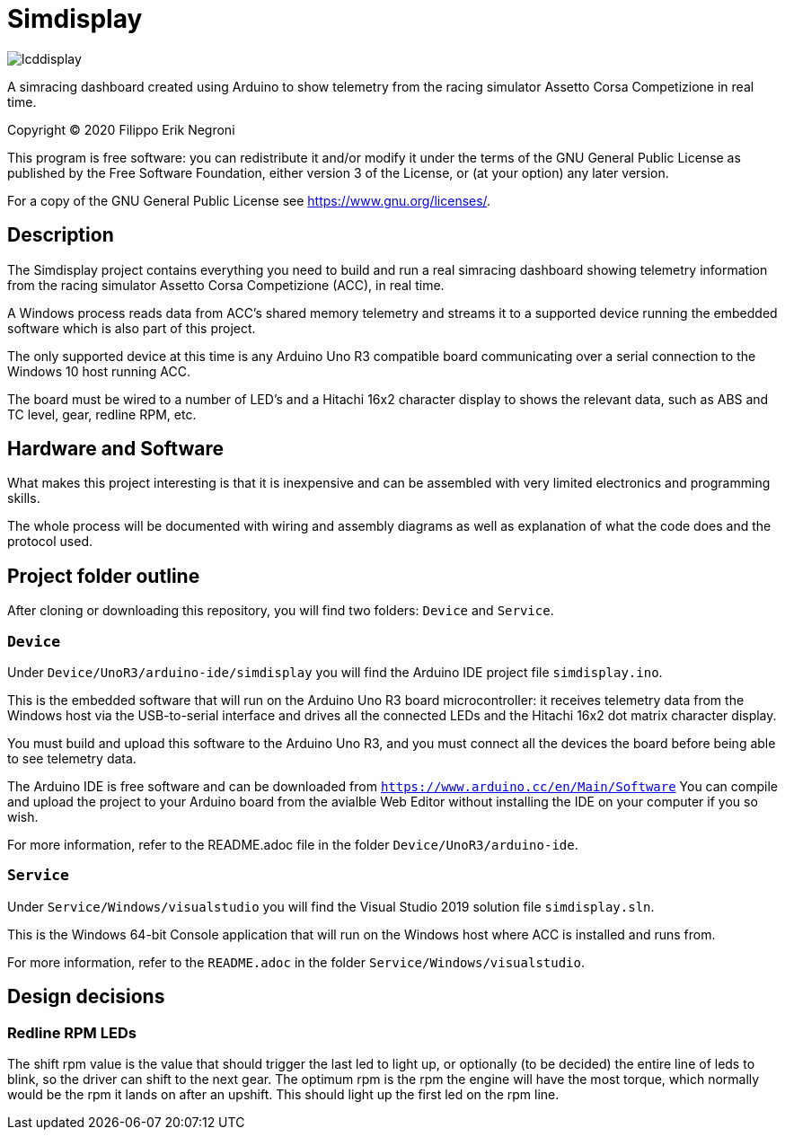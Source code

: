= Simdisplay

image::https://raw.githubusercontent.com/fenegroni/fenegroni.github.io/master/1.jpg[lcddisplay]

A simracing dashboard created using Arduino to show telemetry
from the racing simulator Assetto Corsa Competizione in real time.

Copyright (C) 2020  Filippo Erik Negroni

This program is free software: you can redistribute it and/or modify
it under the terms of the GNU General Public License as published by
the Free Software Foundation, either version 3 of the License, or
(at your option) any later version.

For a copy of the GNU General Public License see <https://www.gnu.org/licenses/>.

== Description

The Simdisplay project contains everything you need to build and run a real simracing dashboard
showing telemetry information from the racing simulator Assetto Corsa Competizione (ACC), in real time.

A Windows process reads data from ACC's shared memory telemetry and streams it to a supported device
running the embedded software which is also part of this project.

The only supported device at this time is any Arduino Uno R3 compatible board communicating over
a serial connection to the Windows 10 host running ACC.

The board must be wired to a number of LED's and a Hitachi 16x2 character display
to shows the relevant data, such as ABS and TC level, gear, redline RPM, etc.

== Hardware and Software

What makes this project interesting is that it is inexpensive
and can be assembled with very limited electronics and programming skills.

The whole process will be documented with wiring and assembly diagrams
as well as explanation of what the code does and the protocol used.

== Project folder outline

After cloning or downloading this repository, you will find two folders: `Device` and `Service`.

=== `Device`

Under `Device/UnoR3/arduino-ide/simdisplay` you will find the Arduino IDE project file `simdisplay.ino`.

This is the embedded software that will run on the Arduino Uno R3 board microcontroller:
it receives telemetry data from the Windows host via the USB-to-serial interface
and drives all the connected LEDs and the Hitachi 16x2 dot matrix character display.

You must build and upload this software to the Arduino Uno R3, and you must connect
all the devices the board before being able to see telemetry data.

The Arduino IDE is free software and can be downloaded from `https://www.arduino.cc/en/Main/Software`
You can compile and upload the project to your Arduino board from the avialble Web Editor without
installing the IDE on your computer if you so wish.

For more information, refer to the README.adoc file in the folder `Device/UnoR3/arduino-ide`.

=== `Service`

Under `Service/Windows/visualstudio` you will find the Visual Studio 2019 solution file `simdisplay.sln`.

This is the Windows 64-bit Console application that will run on the Windows host
where ACC is installed and runs from.

For more information, refer to the `README.adoc` in the folder `Service/Windows/visualstudio`.

== Design decisions

=== Redline RPM LEDs

The shift rpm value is the value that should trigger the last led to
light up, or optionally (to be decided) the entire line of leds to
blink, so the driver can shift to the next gear.
The optimum rpm is the rpm the engine will have the most torque, which
normally would be the rpm it lands on after an upshift.
This should light up the first led on the rpm line.

